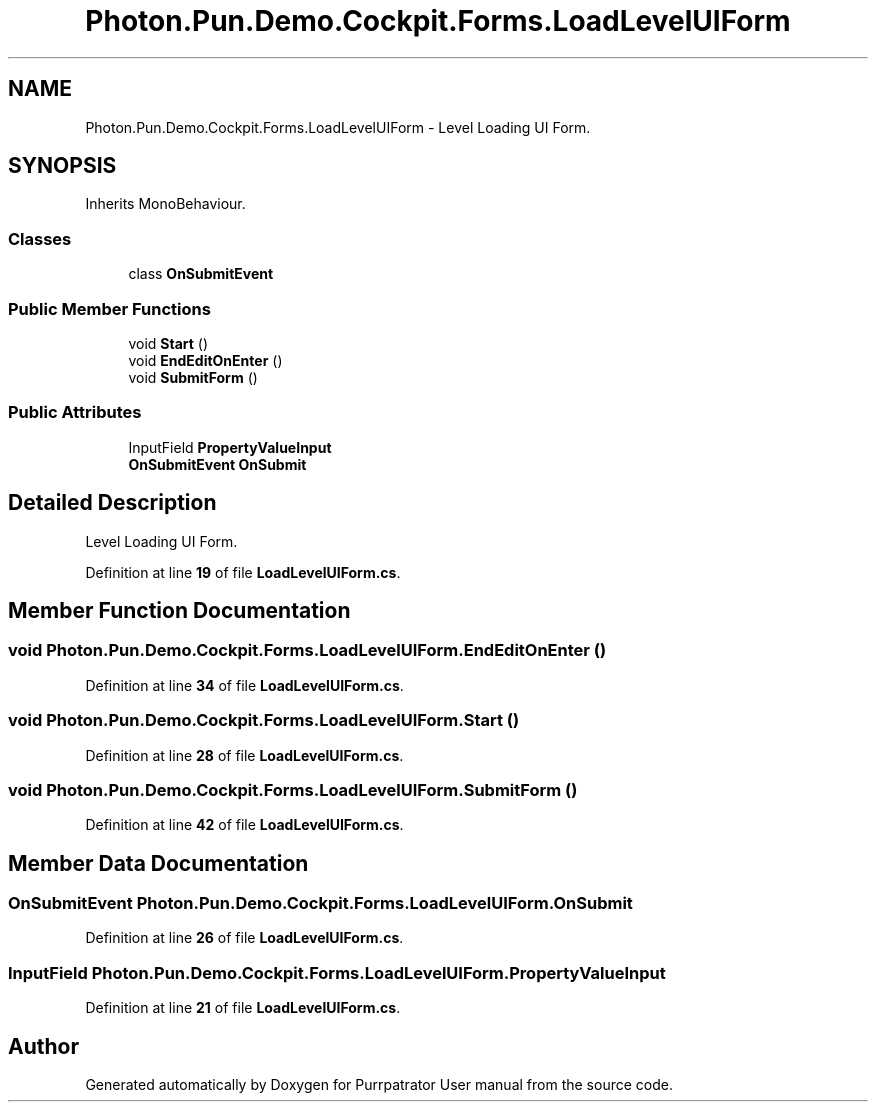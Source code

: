.TH "Photon.Pun.Demo.Cockpit.Forms.LoadLevelUIForm" 3 "Mon Apr 18 2022" "Purrpatrator User manual" \" -*- nroff -*-
.ad l
.nh
.SH NAME
Photon.Pun.Demo.Cockpit.Forms.LoadLevelUIForm \- Level Loading UI Form\&.  

.SH SYNOPSIS
.br
.PP
.PP
Inherits MonoBehaviour\&.
.SS "Classes"

.in +1c
.ti -1c
.RI "class \fBOnSubmitEvent\fP"
.br
.in -1c
.SS "Public Member Functions"

.in +1c
.ti -1c
.RI "void \fBStart\fP ()"
.br
.ti -1c
.RI "void \fBEndEditOnEnter\fP ()"
.br
.ti -1c
.RI "void \fBSubmitForm\fP ()"
.br
.in -1c
.SS "Public Attributes"

.in +1c
.ti -1c
.RI "InputField \fBPropertyValueInput\fP"
.br
.ti -1c
.RI "\fBOnSubmitEvent\fP \fBOnSubmit\fP"
.br
.in -1c
.SH "Detailed Description"
.PP 
Level Loading UI Form\&. 


.PP
Definition at line \fB19\fP of file \fBLoadLevelUIForm\&.cs\fP\&.
.SH "Member Function Documentation"
.PP 
.SS "void Photon\&.Pun\&.Demo\&.Cockpit\&.Forms\&.LoadLevelUIForm\&.EndEditOnEnter ()"

.PP
Definition at line \fB34\fP of file \fBLoadLevelUIForm\&.cs\fP\&.
.SS "void Photon\&.Pun\&.Demo\&.Cockpit\&.Forms\&.LoadLevelUIForm\&.Start ()"

.PP
Definition at line \fB28\fP of file \fBLoadLevelUIForm\&.cs\fP\&.
.SS "void Photon\&.Pun\&.Demo\&.Cockpit\&.Forms\&.LoadLevelUIForm\&.SubmitForm ()"

.PP
Definition at line \fB42\fP of file \fBLoadLevelUIForm\&.cs\fP\&.
.SH "Member Data Documentation"
.PP 
.SS "\fBOnSubmitEvent\fP Photon\&.Pun\&.Demo\&.Cockpit\&.Forms\&.LoadLevelUIForm\&.OnSubmit"

.PP
Definition at line \fB26\fP of file \fBLoadLevelUIForm\&.cs\fP\&.
.SS "InputField Photon\&.Pun\&.Demo\&.Cockpit\&.Forms\&.LoadLevelUIForm\&.PropertyValueInput"

.PP
Definition at line \fB21\fP of file \fBLoadLevelUIForm\&.cs\fP\&.

.SH "Author"
.PP 
Generated automatically by Doxygen for Purrpatrator User manual from the source code\&.
